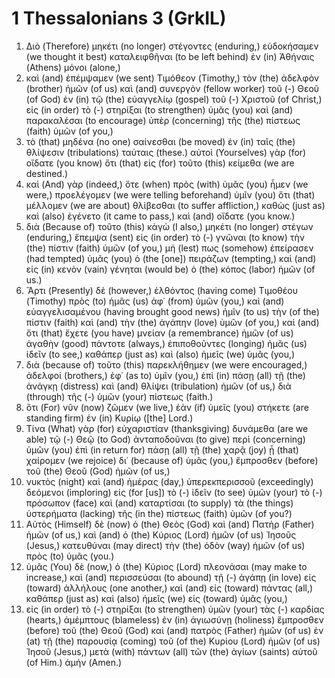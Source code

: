 * 1 Thessalonians 3 (GrkIL)
:PROPERTIES:
:ID: GrkIL/52-1TH03
:END:

1. Διὸ (Therefore) μηκέτι (no longer) στέγοντες (enduring,) εὐδοκήσαμεν (we thought it best) καταλειφθῆναι (to be left behind) ἐν (in) Ἀθήναις (Athens) μόνοι (alone,)
2. καὶ (and) ἐπέμψαμεν (we sent) Τιμόθεον (Timothy,) τὸν (the) ἀδελφὸν (brother) ἡμῶν (of us) καὶ (and) συνεργὸν (fellow worker) τοῦ (-) Θεοῦ (of God) ἐν (in) τῷ (the) εὐαγγελίῳ (gospel) τοῦ (-) Χριστοῦ (of Christ,) εἰς (in order) τὸ (-) στηρίξαι (to strengthen) ὑμᾶς (you) καὶ (and) παρακαλέσαι (to encourage) ὑπὲρ (concerning) τῆς (the) πίστεως (faith) ὑμῶν (of you,)
3. τὸ (that) μηδένα (no one) σαίνεσθαι (be moved) ἐν (in) ταῖς (the) θλίψεσιν (tribulations) ταύταις (these.) αὐτοὶ (Yourselves) γὰρ (for) οἴδατε (you know) ὅτι (that) εἰς (for) τοῦτο (this) κείμεθα (we are destined.)
4. καὶ (And) γὰρ (indeed,) ὅτε (when) πρὸς (with) ὑμᾶς (you) ἦμεν (we were,) προελέγομεν (we were telling beforehand) ὑμῖν (you) ὅτι (that) μέλλομεν (we are about) θλίβεσθαι (to suffer affliction,) καθὼς (just as) καὶ (also) ἐγένετο (it came to pass,) καὶ (and) οἴδατε (you know.)
5. διὰ (Because of) τοῦτο (this) κἀγὼ (I also,) μηκέτι (no longer) στέγων (enduring,) ἔπεμψα (sent) εἰς (in order) τὸ (-) γνῶναι (to know) τὴν (the) πίστιν (faith) ὑμῶν (of you,) μή (lest) πως (somehow) ἐπείρασεν (had tempted) ὑμᾶς (you) ὁ (the [one]) πειράζων (tempting,) καὶ (and) εἰς (in) κενὸν (vain) γένηται (would be) ὁ (the) κόπος (labor) ἡμῶν (of us.)
6. Ἄρτι (Presently) δὲ (however,) ἐλθόντος (having come) Τιμοθέου (Timothy) πρὸς (to) ἡμᾶς (us) ἀφ᾽ (from) ὑμῶν (you,) καὶ (and) εὐαγγελισαμένου (having brought good news) ἡμῖν (to us) τὴν (of the) πίστιν (faith) καὶ (and) τὴν (the) ἀγάπην (love) ὑμῶν (of you,) καὶ (and) ὅτι (that) ἔχετε (you have) μνείαν (a remembrance) ἡμῶν (of us) ἀγαθὴν (good) πάντοτε (always,) ἐπιποθοῦντες (longing) ἡμᾶς (us) ἰδεῖν (to see,) καθάπερ (just as) καὶ (also) ἡμεῖς (we) ὑμᾶς (you,)
7. διὰ (because of) τοῦτο (this) παρεκλήθημεν (we were encouraged,) ἀδελφοί (brothers,) ἐφ᾽ (as to) ὑμῖν (you,) ἐπὶ (in) πάσῃ (all) τῇ (the) ἀνάγκῃ (distress) καὶ (and) θλίψει (tribulation) ἡμῶν (of us,) διὰ (through) τῆς (-) ὑμῶν (your) πίστεως (faith.)
8. ὅτι (For) νῦν (now) ζῶμεν (we live,) ἐὰν (if) ὑμεῖς (you) στήκετε (are standing firm) ἐν (in) Κυρίῳ ([the] Lord.)
9. Τίνα (What) γὰρ (for) εὐχαριστίαν (thanksgiving) δυνάμεθα (are we able) τῷ (-) Θεῷ (to God) ἀνταποδοῦναι (to give) περὶ (concerning) ὑμῶν (you) ἐπὶ (in return for) πάσῃ (all) τῇ (the) χαρᾷ (joy) ᾗ (that) χαίρομεν (we rejoice) δι᾽ (because of) ὑμᾶς (you,) ἔμπροσθεν (before) τοῦ (the) Θεοῦ (God) ἡμῶν (of us,)
10. νυκτὸς (night) καὶ (and) ἡμέρας (day,) ὑπερεκπερισσοῦ (exceedingly) δεόμενοι (imploring) εἰς (for [us]) τὸ (-) ἰδεῖν (to see) ὑμῶν (your) τὸ (-) πρόσωπον (face) καὶ (and) καταρτίσαι (to supply) τὰ (the things) ὑστερήματα (lacking) τῆς (in the) πίστεως (faith) ὑμῶν (of you?)
11. Αὐτὸς (Himself) δὲ (now) ὁ (the) Θεὸς (God) καὶ (and) Πατὴρ (Father) ἡμῶν (of us,) καὶ (and) ὁ (the) Κύριος (Lord) ἡμῶν (of us) Ἰησοῦς (Jesus,) κατευθύναι (may direct) τὴν (the) ὁδὸν (way) ἡμῶν (of us) πρὸς (to) ὑμᾶς (you.)
12. ὑμᾶς (You) δὲ (now,) ὁ (the) Κύριος (Lord) πλεονάσαι (may make to increase,) καὶ (and) περισσεύσαι (to abound) τῇ (-) ἀγάπῃ (in love) εἰς (toward) ἀλλήλους (one another,) καὶ (and) εἰς (toward) πάντας (all,) καθάπερ (just as) καὶ (also) ἡμεῖς (we) εἰς (toward) ὑμᾶς (you,)
13. εἰς (in order) τὸ (-) στηρίξαι (to strengthen) ὑμῶν (your) τὰς (-) καρδίας (hearts,) ἀμέμπτους (blameless) ἐν (in) ἁγιωσύνῃ (holiness) ἔμπροσθεν (before) τοῦ (the) Θεοῦ (God) καὶ (and) πατρὸς (Father) ἡμῶν (of us) ἐν (at) τῇ (the) παρουσίᾳ (coming) τοῦ (of the) Κυρίου (Lord) ἡμῶν (of us) Ἰησοῦ (Jesus,) μετὰ (with) πάντων (all) τῶν (the) ἁγίων (saints) αὐτοῦ (of Him.) ἀμήν (Amen.)
